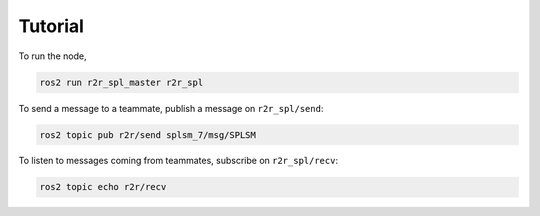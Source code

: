 Tutorial
########

To run the node,

.. code-block:: console

   ros2 run r2r_spl_master r2r_spl

To send a message to a teammate, publish a message on ``r2r_spl/send``:

.. code-block:: console

   ros2 topic pub r2r/send splsm_7/msg/SPLSM

To listen to messages coming from teammates, subscribe on ``r2r_spl/recv``:

.. code-block:: console

   ros2 topic echo r2r/recv
